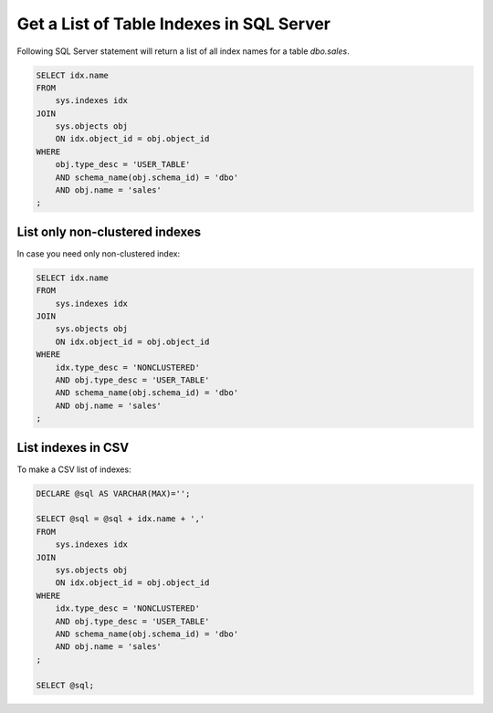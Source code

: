 Get a List of Table Indexes in SQL Server
================================================================

.. post:: 2023-11-20 09:27:00
   :tags: mssql, sql server, azure sql database
   :category: sql server
   :author: ivan
   :language: en

Following SQL Server statement will return a list of all index names for a table `dbo.sales`.

.. code-block:: sql

    SELECT idx.name
    FROM 
        sys.indexes idx
    JOIN 
        sys.objects obj
        ON idx.object_id = obj.object_id
    WHERE 
        obj.type_desc = 'USER_TABLE'
        AND schema_name(obj.schema_id) = 'dbo'
        AND obj.name = 'sales'
    ;

List only non-clustered indexes
----------------------------------

In case you need only non-clustered index:

.. code-block:: sql

    SELECT idx.name
    FROM 
        sys.indexes idx
    JOIN 
        sys.objects obj
        ON idx.object_id = obj.object_id
    WHERE 
        idx.type_desc = 'NONCLUSTERED'
        AND obj.type_desc = 'USER_TABLE'
        AND schema_name(obj.schema_id) = 'dbo'
        AND obj.name = 'sales'
    ;

List indexes in CSV
----------------------

To make a CSV list of indexes:

.. code-block:: sql

    DECLARE @sql AS VARCHAR(MAX)='';

    SELECT @sql = @sql + idx.name + ','
    FROM 
        sys.indexes idx
    JOIN 
        sys.objects obj
        ON idx.object_id = obj.object_id
    WHERE 
        idx.type_desc = 'NONCLUSTERED'
        AND obj.type_desc = 'USER_TABLE'
        AND schema_name(obj.schema_id) = 'dbo'
        AND obj.name = 'sales'
    ;

    SELECT @sql;

